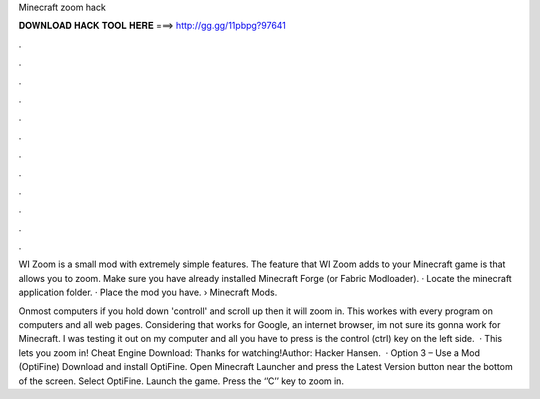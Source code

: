 Minecraft zoom hack



𝐃𝐎𝐖𝐍𝐋𝐎𝐀𝐃 𝐇𝐀𝐂𝐊 𝐓𝐎𝐎𝐋 𝐇𝐄𝐑𝐄 ===> http://gg.gg/11pbpg?97641



.



.



.



.



.



.



.



.



.



.



.



.

WI Zoom is a small mod with extremely simple features. The feature that WI Zoom adds to your Minecraft game is that allows you to zoom. Make sure you have already installed Minecraft Forge (or Fabric Modloader). · Locate the minecraft application folder. · Place the mod you have.  › Minecraft Mods.

Onmost computers if you hold down 'controll' and scroll up then it will zoom in. This workes with every program on computers and all web pages. Considering that works for Google, an internet browser, im not sure its gonna work for Minecraft. I was testing it out on my computer and all you have to press is the control (ctrl) key on the left side.  · This lets you zoom in! Cheat Engine Download:  Thanks for watching!Author: Hacker Hansen.  · Option 3 – Use a Mod (OptiFine) Download and install OptiFine. Open Minecraft Launcher and press the Latest Version button near the bottom of the screen. Select OptiFine. Launch the game. Press the ‘’C’’ key to zoom in.
